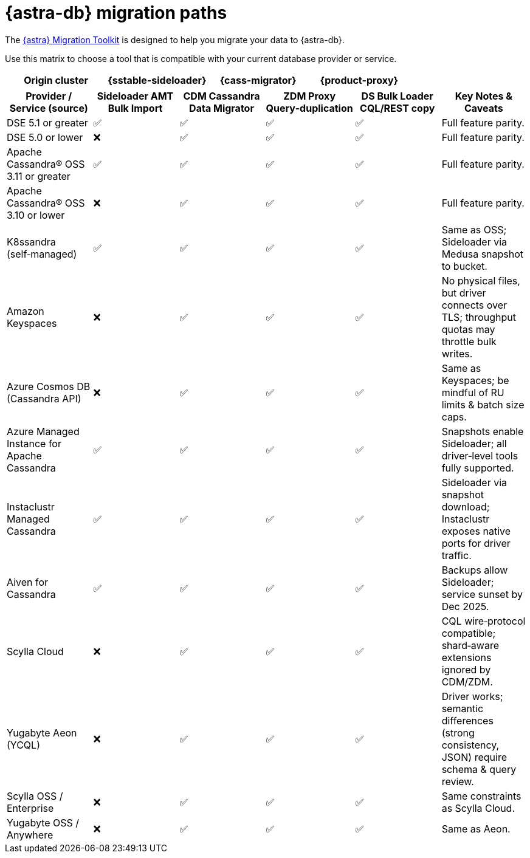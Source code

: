 = {astra-db} migration paths
:description: Learn which migration tools are compatible with your origin cluster.

The https://www.datastax.com/products/datastax-astra/migration-toolkit[{astra} Migration Toolkit] is designed to help you migrate your data to {astra-db}.

Use this matrix to choose a tool that is compatible with your current database provider or service.

[cols="1,1,1,1"]
|===
|Origin cluster |{sstable-sideloader} |{cass-migrator} |{product-proxy} |Notes


|===


|===
|Provider / Service (source) |Sideloader AMT Bulk Import |CDM Cassandra Data Migrator |ZDM Proxy Query‑duplication |DS Bulk Loader CQL/REST copy |Key Notes & Caveats

|DSE 5.1 or greater |✅ |✅ |✅ |✅ |Full feature parity.
|DSE 5.0 or lower |❌ |✅ |✅ |✅ |Full feature parity.
|Apache Cassandra® OSS 3.11 or greater |✅ |✅ |✅ |✅ |Full feature parity.
|Apache Cassandra® OSS 3.10 or lower |❌ |✅ |✅ |✅ |Full feature parity.
|K8ssandra (self‑managed) |✅ |✅ |✅ |✅ |Same as OSS; Sideloader via Medusa snapshot to bucket.
|Amazon Keyspaces |❌ |✅ |✅ |✅ |No physical files, but driver connects over TLS; throughput quotas may throttle bulk writes.
|Azure Cosmos DB (Cassandra API) |❌ |✅ |✅ |✅ |Same as Keyspaces; be mindful of RU limits & batch size caps.
|Azure Managed Instance for Apache Cassandra |✅ |✅ |✅ |✅ |Snapshots enable Sideloader; all driver‑level tools fully supported.
|Instaclustr Managed Cassandra |✅ |✅ |✅ |✅ |Sideloader via snapshot download; Instaclustr exposes native ports for driver traffic.
|Aiven for Cassandra |✅ |✅ |✅ |✅ |Backups allow Sideloader; service sunset by Dec 2025.
|Scylla Cloud |❌ |✅ |✅ |✅ |CQL wire‑protocol compatible; shard‑aware extensions ignored by CDM/ZDM.
|Yugabyte Aeon (YCQL) |❌ |✅ |✅ |✅ |Driver works; semantic differences (strong consistency, JSON) require schema & query review.
|Scylla OSS / Enterprise |❌ |✅ |✅ |✅ |Same constraints as Scylla Cloud.
|Yugabyte OSS / Anywhere |❌ |✅ |✅ |✅ |Same as Aeon.

|===
